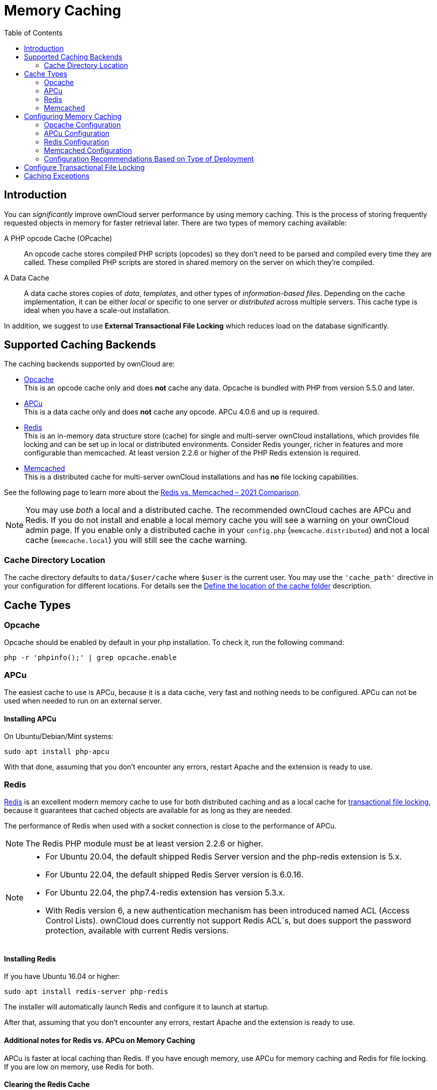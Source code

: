 = Memory Caching
:toc: right
:flushall_url: https://github.com/memcached/memcached/wiki/Commands#flushall
:redis_url: https://redis.io/
:redis_doc_url: https://redis.io/documentation
:redis_security_url: https://redis.io/topics/security
:rediscli_url: https://redis.io/topics/rediscli
:redis_select_url: https://redis.io/commands/select
:redis_flushdb_url: https://redis.io/commands/flushdb
:redis-memcached-url: https://scalegrid.io/blog/redis-vs-memcached-2021-comparison/

== Introduction

You can _significantly_ improve ownCloud server performance by using memory caching. This is the process of storing frequently requested objects in memory for faster retrieval later. There are two types of memory caching available:

A PHP opcode Cache (OPcache)::
An opcode cache stores compiled PHP scripts (opcodes) so they don’t need to be parsed and compiled every time they are called. These compiled PHP scripts are stored in shared memory on the server on which they’re compiled.

A Data Cache::
A data cache stores copies of _data_, _templates_, and other types of _information-based files_. Depending on the cache implementation, it can be either _local_ or specific to one server or _distributed_ across multiple servers. This cache type is ideal when you have a scale-out installation.

In addition, we suggest to use *External Transactional File Locking* which reduces load on the database significantly.

== Supported Caching Backends

The caching backends supported by ownCloud are:

* xref:opcache[Opcache] +
  This is an opcode cache only and does *not* cache any data.
  Opcache is bundled with PHP from version 5.5.0 and later.
* xref:apcu[APCu] +
  This is a data cache only and does *not* cache any opcode.
  APCu 4.0.6 and up is required.
* xref:redis[Redis] +
  This is an in-memory data structure store (cache) for single and multi-server ownCloud installations, which provides file locking and can be set up in local or distributed environments. Consider Redis younger, richer in features and more configurable than memcached. At least version 2.2.6 or higher of the PHP Redis extension is required.
* xref:memcached[Memcached] +
  This is a distributed cache for multi-server ownCloud installations and has *no* file locking capabilities.

See the following page to learn more about the {redis-memcached-url}[Redis vs. Memcached – 2021 Comparison].

[NOTE]
====
You may use _both_ a local and a distributed cache. The recommended ownCloud caches are APCu and Redis. If you do not install and enable a local memory cache you will see a warning on your ownCloud admin page. If you enable only a distributed cache in your `config.php` (`memcache.distributed`) and not a local cache (`memcache.local`) you will still see the cache warning.
====

=== Cache Directory Location

The cache directory defaults to `data/$user/cache` where `$user` is the current user. You may use the `'cache_path'` directive in your configuration for different locations. For details see the  xref:configuration/server/config_sample_php_parameters.adoc#define-the-location-of-the-cache-folder[Define the location of the cache folder] description.

== Cache Types

=== Opcache

Opcache should be enabled by default in your php installation. To check it, run the following command:

[source,bash]
----
php -r 'phpinfo();' | grep opcache.enable
----

=== APCu

The easiest cache to use is APCu, because it is a data cache, very fast and nothing needs to be configured. APCu can not be used when needed to run on an external server.

==== Installing APCu

On Ubuntu/Debian/Mint systems:
[source,bash]
----
sudo apt install php-apcu
----

With that done, assuming that you don’t encounter any errors, restart Apache and the extension is ready to use.

=== Redis

{redis_url}[Redis] is an excellent modern memory cache to use for both distributed caching and as a local cache for
xref:configuration/files/files_locking_transactional.adoc[transactional file locking], because it guarantees that cached objects are available for as long as they are needed.

The performance of Redis when used with a socket connection is close to the performance of APCu.

NOTE: The Redis PHP module must be at least version 2.2.6 or higher.

[NOTE]
====
* For Ubuntu 20.04, the default shipped Redis Server version and the php-redis extension is 5.x.
* For Ubuntu 22.04, the default shipped Redis Server version is 6.0.16.
* For Ubuntu 22.04, the php7.4-redis extension has version 5.3.x.
* With Redis version 6, a new authentication mechanism has been introduced named ACL (Access Control Lists). ownCloud does currently not support Redis ACL´s, but does support the password protection, available with current Redis versions.
====

==== Installing Redis

If you have Ubuntu 16.04 or higher:

[source,bash]
----
sudo apt install redis-server php-redis
----

The installer will automatically launch Redis and configure it to launch at startup.

After that, assuming that you don’t encounter any errors, restart Apache and the extension is ready to use.

==== Additional notes for Redis vs. APCu on Memory Caching

APCu is faster at local caching than Redis. If you have enough memory, use APCu for memory caching and Redis for file locking. If you are low on memory, use Redis for both.

==== Clearing the Redis Cache

The Redis cache can be flushed from the command-line using the {rediscli_url}[redis-cli tool], as in the following example:

[source,bash]
----
sudo redis-cli
SELECT <dbIndex>
FLUSHDB
----

`<dbIndex>` is the number of the Redis database where the cache is stored. It is zero by default at ownCloud. To check what yours is currently set to for ownCloud, check the `dbindex` value in `config/config.php`. To change it, see the
xref:configuration/server/config_sample_php_parameters.adoc#memory-caching-backend-configuration[Memory caching backend configuration]

NOTE: Out of the box, every Redis instance supports 16 databases so `<dbIndex>` has to be set between 0 and 15.

Please read more about the instructions for the
{redis_select_url}[select] and {redis_flushdb_url}[flushdb] command.

=== Memcached

Memcached is a reliable old-timer for shared caching on distributed servers. It performs well with ownCloud with one exception: it is not suitable to use with
xref:configuration/files/files_locking_transactional.adoc[Transactional File Locking].
This is because it does not store locks, and data can disappear from the cache at any time. Given that, Redis is the best memory cache to use.

NOTE: Be sure to install the *memcached* PHP module, and not _memcache_, as in the following examples. ownCloud supports only the *memcached* PHP module.

==== Installing Memcached

===== On Ubuntu/Debian/Mint

On Ubuntu/Debian/Mint run the following command:

[source,bash]
----
sudo apt-get install memcached php-memcached
----

NOTE: The installer will automatically start `memcached` and configure it to launch at startup.

==== Configuration File Paths

[cols=",",options="header",]
|===
| PHP Version | Filename
| {minimum-php-printed} | `/etc/php/{minimum-php-version}/mods-available/memcached.ini`
|===

After that, assuming that you don’t encounter any errors:

. Restart your Web server
. Add the appropriate entries to `config.php` (which you can find an example of below)
. Refresh your ownCloud admin page

==== Clearing the Memcached Cache

The Memcached cache can be flushed from the command line, using a range of common Linux/Unix tools including `netcat` and `telnet`. The following example uses telnet to log in, run the {flushall_url}[flush_all command], and log out:

[source,bash,subs="attributes+"]
----
telnet localhost {std-port-memcache}
flush_all
quit
----

== Configuring Memory Caching

Memory caches must be explicitly configured in ownCloud by:

. Installing and enabling your desired cache (whether that be the PHP extension and/or the caching server).
. Adding the appropriate entry to ownCloud’s `config.php`.

See the
xref:configuration/server/config_sample_php_parameters.adoc#memory-caching-backend-configuration[Memory caching backend configuration]
for an overview of all possible config parameters, as the examples below only show basic configuration settings. After installing and enabling your chosen memory cache, verify that it is active by viewing the
xref:configuration/general_topics/general_troubleshooting.adoc#php-version-and-information[PHP configuration details].

=== Opcache Configuration

Opcache should already be configured with PHP 7, see the {php-net-url}/manual/en/opcache.installation.php[opcache documentation] for details.

=== APCu Configuration

To use APCu, add this line to `config.php`:

[source,php]
----
'memcache.local' => '\OC\Memcache\APCu',
----

With that done, refresh your ownCloud admin page, and the cache warning should disappear.

=== Redis Configuration

Redis is very configurable; consult {redis_doc_url}[the Redis documentation] to learn more.

Regardless of whether you have setup Redis to use TCP or a Unix socket, we recommend adding the following for best performance. This enables External Transactional File Locking based on Redis:

[source,php]
----
'filelocking.enabled' => true,
'memcache.locking' => '\OC\Memcache\Redis',
----

==== Redis Configuration Using TCP

The following example `config.php` configuration connects to a Redis cache via TCP:

// do not shrink the blanks on port because of proper alignment in rendering
[source,php,subs="attributes+"]
----
'memcache.local' => '\OC\Memcache\Redis',
'redis' => [
    'host' => 'localhost',       // For a Unix domain socket, use '/var/run/redis/redis.sock'
    'port' => {std-port-redis},  // Set to 0 when using a Unix socket
    'timeout' => 0,              // Optional, keep connection open forever
    'password' => '',            // Optional, if not defined no password will be used.
    'dbindex' => 0,              // Optional, if undefined SELECT will not run and will
                                 // use Redis Server's default DB Index.
],
----

==== Redis Configuration Using Unix Sockets

If Redis is running on the same server as ownCloud, it is recommended to configure it to use Unix sockets. Then, configure ownCloud to communicate with Redis as in the following example. 

[source,php]
----
# Change the host value, based on the socket's location in your distribution
'memcache.local' => '\OC\Memcache\Redis',
'redis' => [
    'host' => '/var/run/redis/redis.sock',
    'port' => 0,
    'password' => '',            // Optional, if not defined no password will be used.
    'dbindex' => 0,              // Optional, if undefined SELECT will not run and will
                                 // use Redis Server's default DB Index.
],
----

If setting up Redis to be accessed via a Unix socket from a webserver user, then consider the following:

. Make the webserver user `www-data` member of the group `redis` in `/etc/group`, e.g.,
  `redis:x:110:www-data`
. In your Redis configuration (`/etc/redis/redis.conf`) set `unixsocketperm` to `770`

To see a benchmark comparison, run:

[source,bash]
----
sudo redis-benchmark -q -n 100000
sudo redis-benchmark -s /var/run/redis/redis-server.sock -q -n 100000
----

In the following table, you will see an example gain of about +20% when using sockets compared
to TCP on localhost. The values can differ in your environment. Please do a local check.

[width="70%",cols="20%,30%,30%,20%",options="header",]
|===
| Test
| TCP (requests/s)
| Socket (requests/s)
| Gain (%)

| PING_INLINE
| 15527.95
| 23518.35
| +34

| PING_BULK
| 16946.28
| 23239.60
| +27

| SET
| 18351.99
| 22789.43
| +19

| GET
| 18850.14
| 22747.95
| +17

| INCR
| 18663.68
| 22914.76
| +18

| LPUSH
| 19109.50
| 24183.79
| +21

| RPUSH
| 19076.69
| 23196.47
| +18

| LPOP
| 18460.40
| 23485.21
| +21

| RPOP
| 19058.51
| 24752.47
| +23

| SADD
| 18932.22
| 22391.40
| +15

| HSET
| 18491.12
| 20785.70
| +11

| SPOP
| 19069.41
| 23282.89
| +18

| LPUSH
| 19087.61
| 23764.26
| +20

| LRANGE_100
| 15288.18
| 17882.69
| +15

| LRANGE_300
| 9067.00
| 10004.00
| +10

| LRANGE_500
| 6878.53
| 7496.25
| +8

| LRANGE_600
| 5379.24
| 6102.77
| +12

| MSET (10 keys)
| 19297.57
| 18178.51
| -6
|===

=== Memcached Configuration
This example uses APCu for the local cache, Memcached as the distributed memory cache, and lists all the servers in the shared cache pool with their port numbers:

[source,php,subs="attributes+"]
----
'memcache.local' => '\OC\Memcache\APCu',
'memcache.distributed' => '\OC\Memcache\Memcached',
'memcached_servers' => [
     ['localhost', {std-port-memcache}],
     ['server1.example.com', {std-port-memcache}],
     ['server2.example.com', {std-port-memcache}],
 ],
----

=== Configuration Recommendations Based on Type of Deployment

==== Small/Private Home Server

[source,php]
----
// Only use APCu
'memcache.local' => '\OC\Memcache\APCu',
----

==== Small Organization, Single-server Setup

Use APCu for local caching, Redis for file locking

[source,php,subs="attributes+"]
----
'memcache.local' => '\OC\Memcache\APCu',
'memcache.locking' => '\OC\Memcache\Redis',
'redis' => [
    'host' => 'localhost',
    'port' => {std-port-redis},
],
----

==== Large Organization, Clustered Setup

Use Redis for everything except a local memory cache. Use the server’s IP address or hostname so that it is accessible to other hosts:

[source,php,subs="attributes+"]
----
'memcache.distributed' => '\OC\Memcache\Redis',
'memcache.locking' => '\OC\Memcache\Redis',
'memcache.local' => '\OC\Memcache\APCu',
'redis' => [
    'host' => 'server1',      // hostname example
    'host' => '12.34.56.78',  // IP address example
    'port' => {std-port-redis},
],
----

== Configure Transactional File Locking

xref:configuration/files/files_locking_transactional.adoc[Transactional File Locking]
prevents simultaneous file saving. It is enabled by default and uses the database to store the locking data. This places a significant load on your database. It is recommended to use a cache backend instead. You have to configure it in `config.php` as in the following example, which uses Redis as the cache backend:

[source,php,subs="attributes+"]
----
'filelocking.enabled' => true,
'memcache.locking' => '\OC\Memcache\Redis',
'redis' => [
     'host' => 'localhost',
     'port' => {std-port-redis},
     'timeout' => 0,
     'password' => '',     // Optional, if not defined no password will be used.
 ],
----

CAUTION: For enhanced security, it is recommended to configure Redis to require a password. See {redis_security_url} for more information.

== Caching Exceptions

If ownCloud is configured to use either Memcached or Redis as a memory cache, you may encounter issues with functionality. When these occur, it is usually a result of PHP being incorrectly configured or the relevant PHP extension not being available.

In the table below, you can see all of the known reasons for reduced or broken functionality related to caching.

[width="100%",cols="41%,59%",options="header",]
|===
| Setup/Configuration                              | Result
| If file locking is enabled, but the locking cache class is missing,
then an exception will appear in the web UI        | The application will not be usable
| If file locking is enabled and the locking cache is configured, but the
PHP module missing.                                | There will be a white page/exception in web UI. It
will be a full page issue, and the application will not be usable
| All enabled, but the Redis server is not running | The application will
be usable. But any file operation will return a "500 Redis went away" exception
| If Memcache is configured for `local` and `distributed`, but the
class is missing                                   | There will be a white page and an exception written to
the logs, This is because autoloading needs the missing class. So there is no way to show a page
|===
